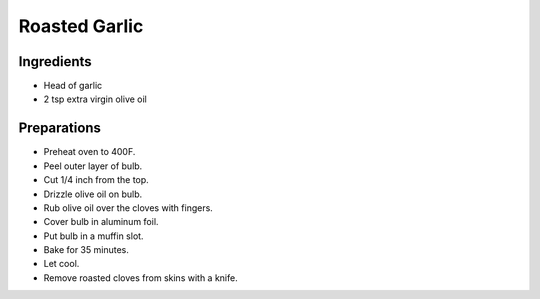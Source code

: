Roasted Garlic
==============

Ingredients
-----------

* Head of garlic
* 2 tsp extra virgin olive oil

Preparations
------------

* Preheat oven to 400F.
* Peel outer layer of bulb.
* Cut 1/4 inch from the top.
* Drizzle olive oil on bulb.
* Rub olive oil over the cloves with fingers.
* Cover bulb in aluminum foil.
* Put bulb in a muffin slot.
* Bake for 35 minutes.
* Let cool.
* Remove roasted cloves from skins with a knife.




